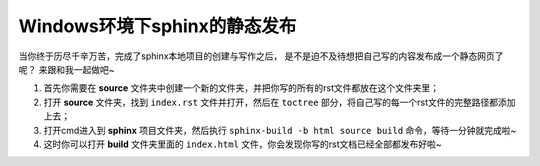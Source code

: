 ================================
Windows环境下sphinx的静态发布
================================

当你终于历尽千辛万苦，完成了sphinx本地项目的创建与写作之后，
是不是迫不及待想把自己写的内容发布成一个静态网页了呢？
来跟和我一起做吧~

1. 首先你需要在 **source** 文件夹中创建一个新的文件夹，并把你写的所有的rst文件都放在这个文件夹里；
2. 打开 **source** 文件夹，找到 ``index.rst`` 文件并打开，然后在 ``toctree`` 部分，将自己写的每一个rst文件的完整路径都添加上去；
3. 打开cmd进入到 **sphinx** 项目文件夹，然后执行 ``sphinx-build -b html source build`` 命令，等待一分钟就完成啦~
4. 这时你可以打开 **build** 文件夹里面的 ``index.html`` 文件，你会发现你写的rst文档已经全部都发布好啦~